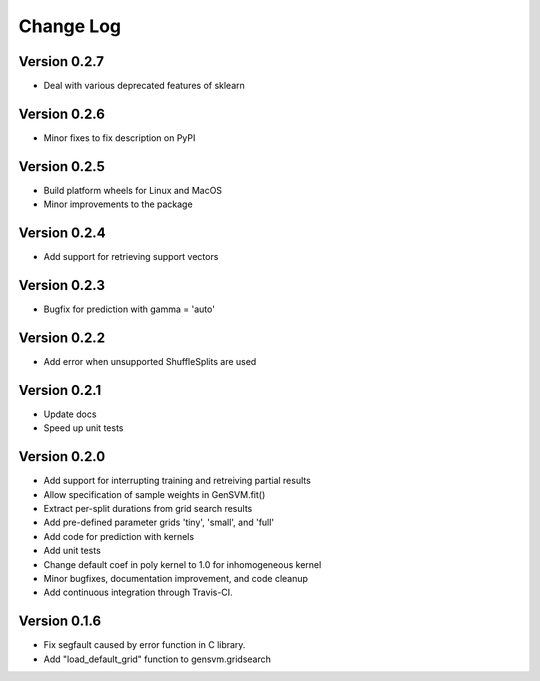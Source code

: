 
Change Log
----------

Version 0.2.7
^^^^^^^^^^^^^


* Deal with various deprecated features of sklearn

Version 0.2.6
^^^^^^^^^^^^^


* Minor fixes to fix description on PyPI

Version 0.2.5
^^^^^^^^^^^^^


* Build platform wheels for Linux and MacOS
* Minor improvements to the package

Version 0.2.4
^^^^^^^^^^^^^


* Add support for retrieving support vectors

Version 0.2.3
^^^^^^^^^^^^^


* Bugfix for prediction with gamma = 'auto'

Version 0.2.2
^^^^^^^^^^^^^


* Add error when unsupported ShuffleSplits are used

Version 0.2.1
^^^^^^^^^^^^^


* Update docs
* Speed up unit tests

Version 0.2.0
^^^^^^^^^^^^^


* Add support for interrupting training and retreiving partial results
* Allow specification of sample weights in GenSVM.fit()
* Extract per-split durations from grid search results
* Add pre-defined parameter grids 'tiny', 'small', and 'full'
* Add code for prediction with kernels
* Add unit tests
* Change default coef in poly kernel to 1.0 for inhomogeneous kernel
* Minor bugfixes, documentation improvement, and code cleanup
* Add continuous integration through Travis-CI.

Version 0.1.6
^^^^^^^^^^^^^


* Fix segfault caused by error function in C library.
* Add "load_default_grid" function to gensvm.gridsearch
